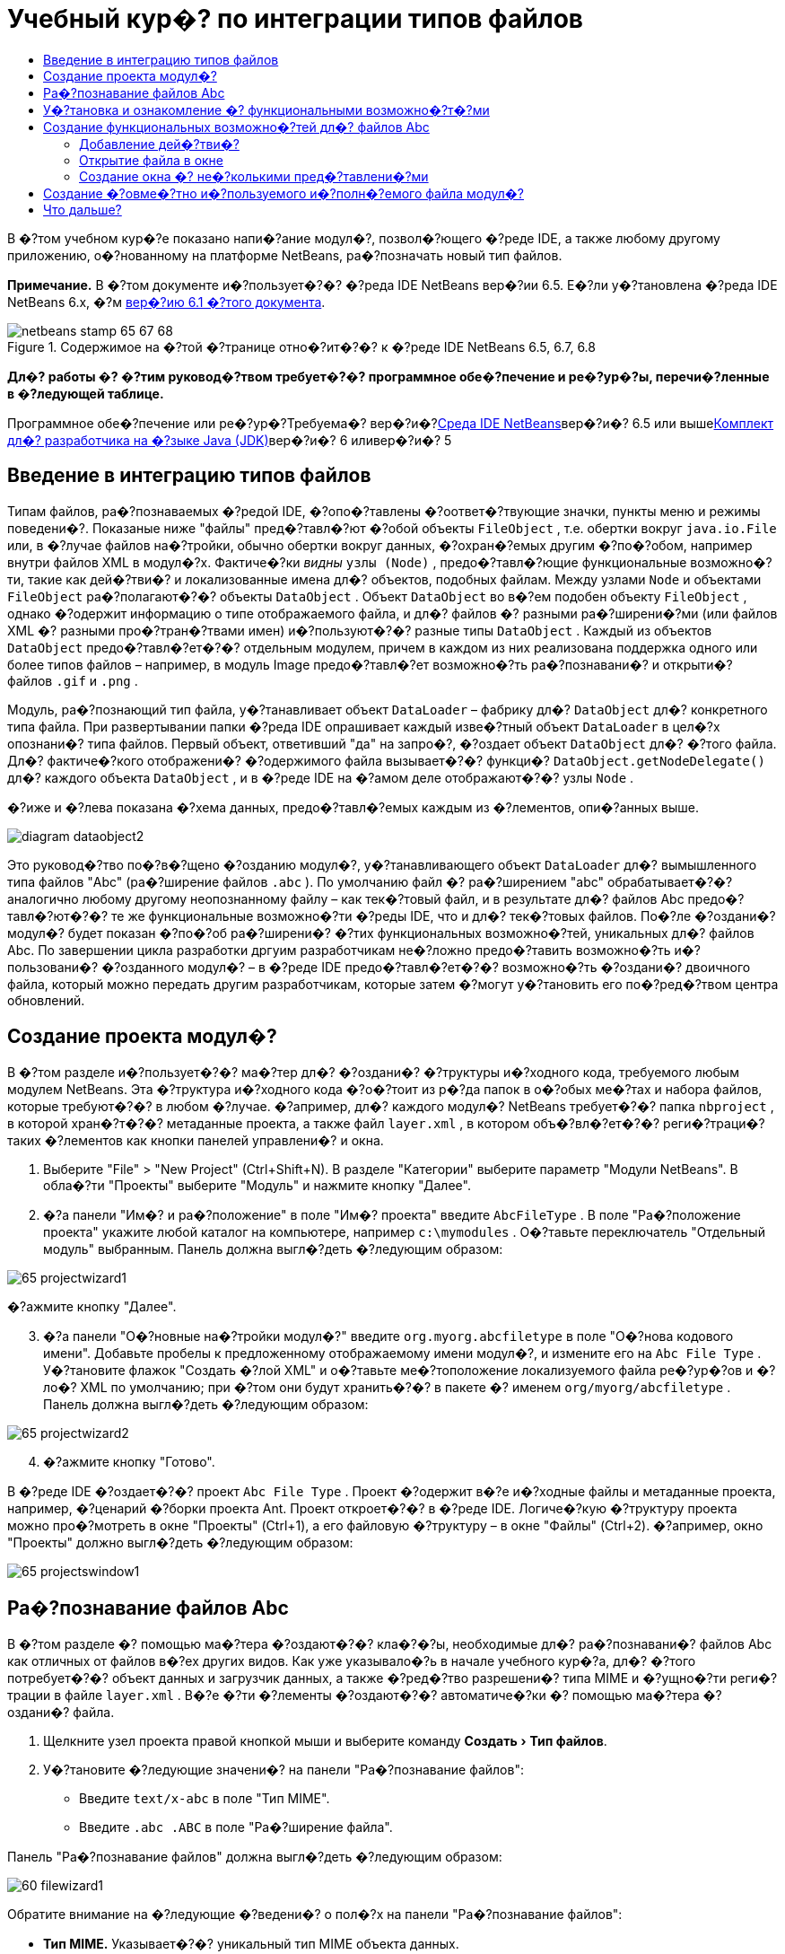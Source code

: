 // 
//     Licensed to the Apache Software Foundation (ASF) under one
//     or more contributor license agreements.  See the NOTICE file
//     distributed with this work for additional information
//     regarding copyright ownership.  The ASF licenses this file
//     to you under the Apache License, Version 2.0 (the
//     "License"); you may not use this file except in compliance
//     with the License.  You may obtain a copy of the License at
// 
//       http://www.apache.org/licenses/LICENSE-2.0
// 
//     Unless required by applicable law or agreed to in writing,
//     software distributed under the License is distributed on an
//     "AS IS" BASIS, WITHOUT WARRANTIES OR CONDITIONS OF ANY
//     KIND, either express or implied.  See the License for the
//     specific language governing permissions and limitations
//     under the License.
//

= Учебный кур�? по интеграции типов файлов
:jbake-type: platform-tutorial
:jbake-tags: tutorials 
:jbake-status: published
:syntax: true
:source-highlighter: pygments
:toc: left
:toc-title:
:icons: font
:experimental:
:description: Учебный кур�? по интеграции типов файлов - Apache NetBeans
:keywords: Apache NetBeans Platform, Platform Tutorials, Учебный кур�? по интеграции типов файлов

В �?том учебном кур�?е показано напи�?ание модул�?, позвол�?ющего �?реде IDE, а также любому другому приложению, о�?нованному на платформе NetBeans, ра�?позначать новый тип файлов.

*Примечание.* В �?том документе и�?пользует�?�? �?реда IDE NetBeans вер�?ии 6.5. Е�?ли у�?тановлена �?реда IDE NetBeans 6.x, �?м link:60/nbm-filetype.html[+вер�?ию 6.1 �?того документа+].


image::images/netbeans-stamp-65-67-68.gif[title="Содержимое на �?той �?транице отно�?ит�?�? к �?реде IDE NetBeans 6.5, 6.7, 6.8"]



*Дл�? работы �? �?тим руковод�?твом требует�?�? программное обе�?печение и ре�?ур�?ы, перечи�?ленные в �?ледующей таблице.*

Программное обе�?печение или ре�?ур�?Требуема�? вер�?и�?link:https://netbeans.org/downloads/index.html[+Среда IDE NetBeans+]вер�?и�? 6.5 или вышеlink:http://java.sun.com/javase/downloads/index.jsp[+Комплект дл�? разработчика на �?зыке Java (JDK)+]вер�?и�? 6 иливер�?и�? 5


== Введение в интеграцию типов файлов

Типам файлов, ра�?познаваемых �?редой IDE, �?опо�?тавлены �?оответ�?твующие значки, пункты меню и режимы поведени�?. Показаные ниже "файлы" пред�?тавл�?ют �?обой объекты  ``FileObject`` , т.е. обертки вокруг  ``java.io.File``  или, в �?лучае файлов на�?тройки, обычно обертки вокруг данных, �?охран�?емых другим �?по�?обом, например внутри файлов XML в модул�?х. Фактиче�?ки _видны_  ``узлы (Node)`` , предо�?тавл�?ющие функциональные возможно�?ти, такие как дей�?тви�? и локализованные имена дл�? объектов, подобных файлам. Между узлами  ``Node``  и объектами  ``FileObject``  ра�?полагают�?�? объекты  ``DataObject`` . Объект  ``DataObject``  во в�?ем подобен объекту  ``FileObject`` , однако �?одержит информацию о типе отображаемого файла, и дл�? файлов �? разными ра�?ширени�?ми (или файлов XML �? разными про�?тран�?твами имен) и�?пользуют�?�? разные типы  ``DataObject`` . Каждый из объектов  ``DataObject``  предо�?тавл�?ет�?�? отдельным модулем, причем в каждом из них реализована поддержка одного или более типов файлов – например, в модуль Image предо�?тавл�?ет возможно�?ть ра�?познавани�? и открыти�? файлов  ``.gif``  и  ``.png`` .

Модуль, ра�?познающий тип файла, у�?танавливает объект  ``DataLoader``  – фабрику дл�?  ``DataObject``  дл�? конкретного типа файла. При развертывании папки �?реда IDE опрашивает каждый изве�?тный объект  ``DataLoader``  в цел�?х опознани�? типа файлов. Первый объект, ответивший "да" на запро�?, �?оздает объект  ``DataObject``  дл�? �?того файла. Дл�? фактиче�?кого отображени�? �?одержимого файла вызывает�?�? функци�?  ``DataObject.getNodeDelegate()``  дл�? каждого объекта  ``DataObject`` , и в �?реде IDE на �?амом деле отображают�?�? узлы  ``Node`` .

�?иже и �?лева показана �?хема данных, предо�?тавл�?емых каждым из �?лементов, опи�?анных выше.

image::images/diagram-dataobject2.png[]

Это руковод�?тво по�?в�?щено �?озданию модул�?, у�?танавливающего объект  ``DataLoader``  дл�? вымышленного типа файлов "Abc" (ра�?ширение файлов  ``.abc`` ). По умолчанию файл �? ра�?ширением "abc" обрабатывает�?�? аналогично любому другому неопознанному файлу – как тек�?товый файл, и в результате дл�? файлов Abc предо�?тавл�?ют�?�? те же функциональные возможно�?ти �?реды IDE, что и дл�? тек�?товых файлов. По�?ле �?оздани�? модул�? будет показан �?по�?об ра�?ширени�? �?тих функциональных возможно�?тей, уникальных дл�? файлов Abc. По завершении цикла разработки дргуим разработчикам не�?ложно предо�?тавить возможно�?ть и�?пользовани�? �?озданного модул�? – в �?реде IDE предо�?тавл�?ет�?�? возможно�?ть �?оздани�? двоичного файла, который можно передать другим разработчикам, которые затем �?могут у�?тановить его по�?ред�?твом центра обновлений.


== Создание проекта модул�?

В �?том разделе и�?пользует�?�? ма�?тер дл�? �?оздани�? �?труктуры и�?ходного кода, требуемого любым модулем NetBeans. Эта �?труктура и�?ходного кода �?о�?тоит из р�?да папок в о�?обых ме�?тах и набора файлов, которые требуют�?�? в любом �?лучае. �?апример, дл�? каждого модул�? NetBeans требует�?�? папка  ``nbproject`` , в которой хран�?т�?�? метаданные проекта, а также файл  ``layer.xml`` , в котором объ�?вл�?ет�?�? реги�?траци�? таких �?лементов как кнопки панелей управлени�? и окна.


[start=1]
1. Выберите "File" > "New Project" (Ctrl+Shift+N). В разделе "Категории" выберите параметр "Модули NetBeans". В обла�?ти "Проекты" выберите "Модуль" и нажмите кнопку "Далее".

[start=2]
2. �?а панели "Им�? и ра�?положение" в поле "Им�? проекта" введите  ``AbcFileType`` . В поле "Ра�?положение проекта" укажите любой каталог на компьютере, например  ``c:\mymodules`` . О�?тавьте переключатель "Отдельный модуль" выбранным. Панель должна выгл�?деть �?ледующим образом:

image::images/65-projectwizard1.png[]

�?ажмите кнопку "Далее".


[start=3]
3. �?а панели "О�?новные на�?тройки модул�?" введите  ``org.myorg.abcfiletype``  в поле "О�?нова кодового имени". Добавьте пробелы к предложенному отображаемому имени модул�?, и измените его на  ``Abc File Type`` . У�?тановите флажок "Создать �?лой XML" и о�?тавьте ме�?тоположение локализуемого файла ре�?ур�?ов и �?ло�? XML по умолчанию; при �?том они будут хранить�?�? в пакете �? именем  ``org/myorg/abcfiletype`` . Панель должна выгл�?деть �?ледующим образом:

image::images/65-projectwizard2.png[]


[start=4]
4. �?ажмите кнопку "Готово".

В �?реде IDE �?оздает�?�? проект  ``Abc File Type`` . Проект �?одержит в�?е и�?ходные файлы и метаданные проекта, например, �?ценарий �?борки проекта Ant. Проект откроет�?�? в �?реде IDE. Логиче�?кую �?труктуру проекта можно про�?мотреть в окне "Проекты" (Ctrl+1), а его файловую �?труктуру – в окне "Файлы" (Ctrl+2). �?апример, окно "Проекты" должно выгл�?деть �?ледующим образом:

image::images/65-projectswindow1.png[] 


== Ра�?познавание файлов Abc

В �?том разделе �? помощью ма�?тера �?оздают�?�? кла�?�?ы, необходимые дл�? ра�?познавани�? файлов Abc как отличных от файлов в�?ех других видов. Как уже указывало�?ь в начале учебного кур�?а, дл�? �?того потребует�?�? объект данных и загрузчик данных, а также �?ред�?тво разрешени�? типа MIME и �?ущно�?ти реги�?трации в файле  ``layer.xml`` . В�?е �?ти �?лементы �?оздают�?�? автоматиче�?ки �? помощью ма�?тера �?оздани�? файла.


[start=1]
1. Щелкните узел проекта правой кнопкой мыши и выберите команду "Создать > Тип файлов".

[start=2]
2. У�?тановите �?ледующие значени�? на панели "Ра�?познавание файлов":

* Введите  ``text/x-abc``  в поле "Тип MIME".
* Введите  ``.abc .ABC``  в поле "Ра�?ширение файла".

Панель "Ра�?познавание файлов" должна выгл�?деть �?ледующим образом:

image::images/60-filewizard1.png[]

Обратите внимание на �?ледующие �?ведени�? о пол�?х на панели "Ра�?познавание файлов":

* *Тип MIME.* Указывает�?�? уникальный тип MIME объекта данных.
* по
* *Ра�?ширение файла.* Указывает�?�? одно или более ра�?ширений файлов, по которым �?редой IDE ра�?познает�?�? принадлежно�?ть файла к указанному типу MIME. Ра�?ширение файла можно в факультативном пор�?дке предвар�?ть точкой. В каче�?тве разделителей и�?пользуют�?�? зап�?тые, пробелы, или зап�?тые вме�?те �? пробелами. Следовательно, дей�?твительными �?вл�?ют�?�? в�?е �?ледующие варианты запи�?и:

*  ``.abc,.def`` 
*  ``.abc .def`` 
*  ``abc def`` 
*  ``abc,.def ghi, .wow`` 

Пред�?тавим, что дл�? файлов Abc учитывает�?�? реги�?тр. По�?тому в �?том учебном кур�?е указывает�?�? _два_ типа MIME:  ``.abc``  и  ``.ABC`` .

* *Корневой �?лемент XML.* Указывает�?�? уникальное про�?тран�?тво имен, отличающее тип файла XML от в�?ех о�?тальных типов файлов XML. По�?кольку многие файлы XML обладают одинаковым ра�?ширением ( ``xml`` ), различие между файлами XML проводит�?�? в �?реде IDE по их корневым �?лементам XML. Точнее, в �?реде IDE возможно различие между про�?тран�?твами имен и первым �?лементом XML в файлах XML. Это, например, можно и�?пользовать дл�? различи�? между опи�?ателем развертывани�? JBoss и опи�?ателем развертывани�? WebLogic. Е�?ли �?то различие �?делано, можно обе�?печить недо�?тупно�?ть пунктов меню, добавленных к контек�?тному меню опи�?ател�? развертывани�? JBoss, дл�? опи�?ател�? развертывани�? WebLogic. См., например, link:nbm-palette-api2.html[+Руковод�?тво по модулю палитры компонентов NetBeans+].

�?ажмите кнопку "Далее".


[start=3]
3. �?а панели "Им�? и ра�?положение" введите  ``Abc``  в каче�?тве префик�?а имени кла�?�?а и выберите любой файл изображени�? размером 16 на 16 пик�?елей в каче�?тве значка нового типа файлов, в �?оответ�?твии �? иллю�?трацией ниже.

image::images/65-filewizard2.png[]

*Примечание.* Можно и�?пользовать любой значок размером 16x16 пик�?елей. Е�?ли требует�?�?, можно щелкнуть �?тот значок, �?охранить его локально, а затем указать его в ма�?тере, как указано выше: image::images/Datasource.gif[]


[start=4]
4. �?ажмите кнопку "Готово".

Окно "Проекты" должно выгл�?деть �?ледующим образом:

image::images/65-projectswindow2.png[]

Ра�?�?мотрим краткое опи�?ание каждого из �?генерированных файлов:

* *AbcDataObject.java.* Обертывает  ``FileObject`` . Объекты данных (DataObject) �?оздают�?�? загрузчиками данных (DataLoader). Подробные �?ведени�? �?м. в документе link:http://wiki.netbeans.org/wiki/view/DevFaqDataObject[+Что такое DataObject?+].
* *AbcResolver.xml.* Отображает ра�?ширени�?  ``.abc``  и  ``.ABC``  на тип MIME.  ``AbcDataLoader``  ра�?познает только тип MIME; о ра�?ширении файлов ему ничего не изве�?тно.
* *AbcTemplate.abc.* Предо�?тавл�?ет о�?нову шаблона файла, зареги�?трированного в файле  ``layer.xml``  так, чтобы он у�?танавливал�?�? в диалоговом окне "�?овый файл" в каче�?тве нового шаблона.
* *AbcDataObjectTest.java.* кла�?�? те�?та JUnit дл�?  ``DataObject`` .

В файле  ``layer.xml``  должен �?одержать�?�? �?ледующий тек�?т:


[source,xml]
----

<folder name="Loaders">
    <folder name="text">
        <folder name="x-abc">
            <folder name="Actions">
                <file name="org-myorg-abcfiletype-MyAction.shadow">
                    <attr name="originalFile" stringvalue="Actions/Edit/org-myorg-abcfiletype-MyAction.instance"/>
                    <attr name="position" intvalue="600"/>
                </file>
                <file name="org-openide-actions-CopyAction.instance">
                    <attr name="position" intvalue="100"/>
                </file>
                <file name="org-openide-actions-CutAction.instance">
                    <attr name="position" intvalue="200"/>
                </file>
                <file name="org-openide-actions-DeleteAction.instance">
                    <attr name="position" intvalue="300"/>
                </file>
                <file name="org-openide-actions-FileSystemAction.instance">
                    <attr name="position" intvalue="400"/>
                </file>
                <file name="org-openide-actions-OpenAction.instance">
                    <attr name="position" intvalue="500"/>
                </file>
                <file name="org-openide-actions-PropertiesAction.instance">
                    <attr name="position" intvalue="700"/>
                </file>
                <file name="org-openide-actions-RenameAction.instance">
                    <attr name="position" intvalue="800"/>
                </file>
                <file name="org-openide-actions-SaveAsTemplateAction.instance">
                    <attr name="position" intvalue="900"/>
                </file>
                <file name="org-openide-actions-ToolsAction.instance">
                    <attr name="position" intvalue="1000"/>
                </file>
                <file name="sep-1.instance">
                    <attr name="instanceClass" stringvalue="javax.swing.JSeparator"/>
                    <attr name="position" intvalue="1100"/>
                </file>
                <file name="sep-2.instance">
                    <attr name="instanceClass" stringvalue="javax.swing.JSeparator"/>
                    <attr name="position" intvalue="1200"/>
                </file>
                <file name="sep-3.instance">
                    <attr name="instanceClass" stringvalue="javax.swing.JSeparator"/>
                    <attr name="position" intvalue="1300"/>
                </file>
                <file name="sep-4.instance">
                    <attr name="instanceClass" stringvalue="javax.swing.JSeparator"/>
                    <attr name="position" intvalue="1400"/>
                </file>
            </folder>
            <folder name="Factories">
                <file name="AbcDataLoader.instance">
                    <attr name="SystemFileSystem.icon" urlvalue="nbresloc:/org/myorg/abcfiletype/Datasource.gif"/>
                    <attr name="dataObjectClass" stringvalue="org.myorg.abcfiletype.AbcDataObject"/>
                    <attr name="instanceCreate" methodvalue="org.openide.loaders.DataLoaderPool.factory"/>
                    <attr name="mimeType" stringvalue="text/x-abc"/>
                </file>
            </folder>
        </folder>
    </folder>
</folder>
----



== У�?тановка и ознакомление �? функциональными возможно�?т�?ми

Теперь у�?тановим модуль и во�?пользуем�?�? базовыми функциональными возможно�?т�?ми, �?озданными на данный момент. Дл�? по�?троени�? и у�?тановки модул�? в �?реде IDE и�?пользует�?�? �?ценарий по�?троени�? Ant. При �?оздании проекта автоматиче�?ки �?оздает�?�? �?ценарий по�?троени�?.


[start=1]
1. В окне "Проекты" щелкните правой кнопкой мыши проект  ``Abc File Type``  и выберите "Выполнить".

Запу�?тит�?�? новый �?кземпл�?р �?реды IDE, выполн�?ющий у�?тановку модул�? в �?еб�?.


[start=2]
2. Создайте приложение любого типа в �?реде IDE �? помощью диалогового окна "�?овый проект" (Ctrl+Shift+N).

[start=3]
3. Щелкните узел приложени�? правой кнопкой мыши и выберите команду "Создать > Прочее". В категории "Прочее" до�?тупен шаблон дл�? работы �? новым типом файлов:

image::images/60-action4.png[]

Выполните ма�?тер до конца; в результате будет �?оздан шаблон, который может и�?пользовать�?�? пользователем дл�? работы �? данным типом файлов.

Е�?ли по�?ред�?твом шаблона должен предо�?тавл�?ть�?�? код по умолчанию, добавьте �?тот код к файлу  ``AbcTemplate.abc`` , автоматиче�?ки �?озданному ма�?тером "�?овый тип файла".



== Создание функциональных возможно�?тей дл�? файлов Abc

Теперь, когда в платформу NetBeans внедрена возможно�?ть отличени�? файлов Abc от других типов файлов, пришло врем�? добавить функциональные возможно�?ти, �?пециально предназначенные дл�? работы �? файлами �?того типа. В �?том разделе добавл�?ет�?�? пункт меню в контек�?тное меню узла файла в окнах обозревателей, например в окне "Проекты", и добавл�?ет�?�? возможно�?ть открыти�? файла в окне, а не в редакторе.


=== Добавление дей�?тви�?

В �?том подразделе �? помощью ма�?тера �?оздани�? дей�?тви�? �?оздает�?�? кла�?�? Java, выполн�?ющее дей�?твие дл�? ра�?�?матриваемого типа файлов. Ма�?тер также реги�?трирует кла�?�? в файле  ``layer.xml`` , по�?ле чего у пользовател�? по�?вл�?ет�?�? возможно�?ть вызывать �?озданное дей�?твие из контек�?тного меню узла типа файла в окне обозревател�?.


[start=1]
1. Щелкните узел проекта правой кнопкой мыши и выберите команду "Создать > Дей�?твие"

[start=2]
2. В панели "Тип дей�?тви�?" выберите "Включено по у�?ловию". Введите  ``AbcDataObject`` , т.е. им�? объекта данных, �?озданного выше по�?ред�?твом ма�?тера �?оздани�? типов файлов, как показано ниже:

image::images/60-action1.png[]

�?ажмите кнопку "Далее".


[start=3]
3. �?а панели "Реги�?траци�? в интерфей�?е" выберите категорию "Изменить" в ра�?крывающем�?�? �?пи�?ке "Категори�?". Значение, выбранное в ра�?крываюшем�?�? �?пи�?ке "Категори�?", определ�?ет ме�?то отображени�? дей�?тви�? в редакторе �?очетаний клавиш в �?реде IDE.

Затем �?нимите флажок "Глобальный пункт меню" и у�?тановите флажок "Пункт контек�?тного меню типа файла". В ра�?крывающем�?�? �?пи�?ке "Тип �?одержимого" выберите тип MIME, указанный выше в ма�?тере �?оздани�? типов файлов, в �?оответ�?твии �? иллю�?трацией ниже:

image::images/60-action2.png[]

Отметим, что �?уще�?твует возможно�?ть задани�? положени�? пункта меню, и что пункт меню можно разграничить от предыдушего и �?ледующего пункта. �?ажмите кнопку "Далее".


[start=4]
4. �?а панели "Им�? и ра�?положение" введите  ``MyAction``  в каче�?тве имени кла�?�?а и  ``My Action``  в поле "Видимое им�?". В пунктах контек�?тных меню не отображают�?�? значки. По�?тому нажмите кнопку "Готово", по�?лу чего файл  ``MyAction.java``  будет добавлен к пакету  ``org.myorg.abcfiletype`` .

[start=5]
5. В редакторе и�?ходного кода добавьте код к методу  ``performAction``  дей�?тви�?:

[source,java]
----

protected void performAction(Node[] activatedNodes) {
	AbcDataObject abcDataObject = activatedNodes[0].getLookup().lookup(AbcDataObject.class);
	FileObject f = abcDataObject.getPrimaryFile();
	String displayName = FileUtil.getFileDisplayName(f);
	String msg = "Я " + displayName + ". Зверь рыкающий!"; 
	NotifyDescriptor nd = new NotifyDescriptor.Message(msg);
	DialogDisplayer.getDefault().notify(nd);
}
----

�?ажмите Ctrl+Shift+I. В верхнюю ча�?ть кла�?�?а автоматиче�?ки добавл�?ют�?�? выражени�? импорта.

Ча�?ть кода по-прежнему выделена кра�?ным подчеркиванием, что указывает на от�?ут�?твие р�?да требуемых пакетов в пути кла�?�?ов. Щелкните правой кнопкой мыши узел проекта, выберите "Свой�?тва" и щелкните "Библиотеки" в диалоговом окне "Свой�?тва проекта". Щелкните в верхней ча�?ти панели "Библиотеки" и добавьте интерфей�? API диалогов.

В кла�?�?е  ``MyAction.java``  �?нова нажмите Ctrl+Shift+I. Выделение кра�?ным подчеркиванием �?нимает�?�?, по�?кольку требуемые пакеты обнаруживают�?�? �?редой IDE в интерфей�?е API диалогов.


[start=6]
6. В узле "Важные файлы" разверните подузел "Слой XML". Обозреватель link:https://platform.netbeans.org/tutorials/nbm-glossary.html[+Файлова�? �?и�?тема �?реды+] �?о�?тоит из двух узлов:  ``<�?тот �?лой>``  и  ``<�?тот �?лой в контек�?те>`` , а также их подузлов. Разверните узел  ``<�?тот �?лой>`` , разверните подузел  ``Загрузчики`` , и продолжайте разворачивать узлы, пока не �?танет видно  ``дей�?твие`` , �?озданное ранее.

[start=7]
7. Перетащите  ``My Action``  в позицию ниже дей�?тви�?  ``Open`` , как показано ниже:

image::images/60-action3.png[]

Как было показано в двух предыдущих дей�?тви�?х, обозреватель файловой �?и�?темы �?реды можно и�?пользовать дл�? бы�?трой реорганизации по�?ледовательно�?ти �?лементов, зареги�?трированных в файловой �?и�?теме �?реды.


[start=8]
8. Снова выполните модуль, как в предыдущем разделе.

[start=9]
9. Создайте файл ABC на о�?нове шаблона, показанного в предыдущем разделе, и щелкните правой кнопкой мыши узел файла в одном из пред�?тавлений обозревател�?, например, в окнах "Проекты" или "Избранное".

Обратите внимание, что файл Abc �?набжен значком, который был назначен ему в �?оответ�?твующем модуле, и что �?пи�?ок дей�?твий, назначенный в �?оответ�?твующем файле  ``layer.xml`` , выводит�?�? в контек�?тном меню, вызываемом щелчком правой кнопкой мыши:

image::images/60-dummytemplate.png[]


[start=10]
10. Выберите новый пункт меню; отображает�?�? им�? и ме�?тоположение файла Abc.

image::images/60-information.png[]

Итак, было ра�?�?мотрено �?оздание нового дей�?тви�?, до�?тупного из контек�?тного меню дл�? файла определенного типа, в окнах "Проекты", "Файлы" или "Избранное".


=== Открытие файла в окне

По умолчанию при открытии файла, тип которого был определен в �?том учебном кур�?е, такой файл открывает�?�? в базовом редакторе. Однако иногда может потребовать�?�? �?оздать визуальное пред�?тавление файла, и предо�?тавить пользователю возможно�?ть перета�?кивать �?лементы оформлени�? в �?то визуальное пред�?тавление. Первый �?тап �?оздани�? подобного интерфей�?а пользовател�? - �?то предо�?тавление пользователю возможно�?ти открыти�? файла в окне. В �?том подразделе приведена по�?ледовательно�?ть необходимых дей�?твий.


[start=1]
1. Щелкните узел проекта правой кнопкой мыши и выберите команду "Создать > Оконный компонент". У�?тановите дл�? параметра "Позици�? окна" значение "editor" и у�?тановите флажок "Открывать при запу�?ке приложени�?", как показано ниже:

image::images/65-topc-1.png[]


[start=2]
2. �?ажмите кнопку "Далее" и введите "Abc" в каче�?тве префик�?а имени кла�?�?ов.

image::images/65-topc-2.png[]

�?ажмите кнопку "Готово".


[start=3]
3. Измените  ``DataObject`` : укажите и�?пользование  ``link:http://bits.netbeans.org/dev/javadoc/org-openide-loaders/org/openide/loaders/OpenSupport.html[+OpenSupport+]``  вме�?то DataEditorSupport, дл�? чего измените кон�?труктор  ``DataObject``  �?ледующим образом:


[source,java]
----

public AbcDataObject(FileObject pf, MultiFileLoader loader)
        throws DataObjectExistsException, IOException {

    super(pf, loader);
    CookieSet cookies = getCookieSet();
    *//cookies.add((Node.Cookie) DataEditorSupport.create(this, getPrimaryEntry(), cookies));
    cookies.add((Node.Cookie) new AbcOpenSupport(getPrimaryEntry()));*
              
}
----


[start=4]
4. Создайте кла�?�?  ``link:http://bits.netbeans.org/dev/javadoc/org-openide-loaders/org/openide/loaders/OpenSupport.html[+OpenSupport+]`` :


[source,java]
----

class AbcOpenSupport extends OpenSupport implements OpenCookie, CloseCookie {

    public AbcOpenSupport(AbcDataObject.Entry entry) {
        super(entry);
    }

    protected CloneableTopComponent createCloneableTopComponent() {
        AbcDataObject dobj = (AbcDataObject) entry.getDataObject();
        AbcTopComponent tc = new AbcTopComponent();
        tc.setDisplayName(dobj.getName());
        return tc;
    }
 
}
----

�?а�?тройте TopComponent: он должен ра�?шир�?ть CloneableTopComponent, а не TopComponent. У�?тановите дл�? модификатора кла�?�?а TopComponent и модификатора его кон�?труктора параметр public вме�?то private.

Снова выполните модуль; когда при открытии файла Abc его открытие обрабатывает�?�? кла�?�?ом  ``OpenSupport`` , обе�?печивает�?�? открытие файла в  ``TopComponent`` , а не в базовом редакторе, предо�?тавл�?емом  ``DataEditorSupport`` :

image::images/65-topc-3.png[]

В документе link:https://platform.netbeans.org/tutorials/nbm-visual_library.html[+Руковод�?тво по Visual Library NetBeans+] приведен пример дальнейшей разработки TopComponent дл�? визуального отображени�? �?одержимого файла, �?оответ�?твующего типу файла, определенному в �?том руковод�?тве.



=== Создание окна �? не�?колькими пред�?тавлени�?ми

Теперь файл можно открыть в окне; добавим к �?тому окну дополнительные функциональные возможно�?ти. Создадим окно �? не�?колькими пред�?тавлени�?ми. �?а первой вкладке окна �? не�?колькими пред�?тавлени�?ми обычно выводит�?�? визуальное пред�?тавление файла, а на второй вкладке обычно �?одержит�?�? пред�?тавление и�?ходного кода. Кроме �?тих двух можно и�?пользовать дополнительные закладки, �?одержащие более подробные данные об открытом файле.


[start=1]
1. Щелкните правой кнопкой узел проекта и выберите команду "Properties". В диалоговом окне "Свой�?тва проекта" выберите "Библиотеки" и нажмите "Добавить". Укажите зави�?имо�?ть от "MultiView Windows". �?ажмите кнопку "OK", а затем �?нова нажмите кнопку "OK" дл�? закрыти�? диалогового окна "Свой�?тва проекта".

[start=2]
2. 
Дл�? каждой закладки, дл�? которой требует�?�? �?оздать окно �? не�?колькими пред�?тавлени�?ми, необходимо �?оздать кла�?�?, реализующий  ``MultiViewDescription``  и  ``Serializable`` .

В рамках �?того учебного кур�?а начнем �? кла�?�?а, который назовем  ``AbcMultiviewDescription1`` . Этот кла�?�? реализует �?ледующие указанные кла�?�?ы:


[source,java]
----

public class AbcMultiviewDescription1 implements MultiViewDescription, Serializable {

    public int getPersistenceType() {
        throw new UnsupportedOperationException("Пока не поддерживает�?�?.");
    }

    public String getDisplayName() {
        throw new UnsupportedOperationException("Пока не поддерживает�?�?.");
    }

    public Image getIcon() {
        throw new UnsupportedOperationException("Пока не поддерживает�?�?.");
    }

    public HelpCtx getHelpCtx() {
        throw new UnsupportedOperationException("Пока не поддерживает�?�?.");
    }

    public String preferredID() {
        throw new UnsupportedOperationException("Пока не поддерживает�?�?.");
    }

    public MultiViewElement createElement() {
        throw new UnsupportedOperationException("Пока не поддерживает�?�?.");
    }

}
----

В кла�?�?е  ``AbcMultiviewDescription1`` , приведенном выше, метод  ``createElement()``  возвращает объект MultiViewElement. Однако требует�?�? возвращать �?озданный  ``TopComponent`` , дл�? чего перейдем к �?ледующему дей�?твию.


[start=3]
3. Перепишите �?игнатуру кла�?�?а. Дл�? предо�?тавлени�? �?лемента �? не�?колькими пред�?тавлени�?ми дл�? опи�?ани�?, приведенного на предыдущем �?тапе, потребует�?�? ра�?ширить  ``JPanel``  вме�?то  ``TopComponent`` ; также потребует�?�? �?оздать реализацию  ``MultiViewElement`` :

[source,java]
----

public final class AbcTopComponent extends JPanel implements MultiViewElement {
----

В кла�?�?е  ``TopComponent``  необходимо удалить (или закомментировать) методы  ``findInstance()`` ,  ``getPersistenceType()`` ,  ``writeReplace()``  и  ``preferredID()`` .


[start=4]
4. Дл�? начала �?оздадим очень про�?тые реализации дл�? каждого из требуемых методов. Сначала определим новый �?лемент  ``JToolbar``  в верхней ча�?ти кла�?�?а  ``TopComponent`` :

[source,java]
----

private JToolBar toolbar = new JToolBar();
----

Затем реализуем методы �?ледующим образом:


[source,java]
----

    public JComponent getVisualRepresentation() {
        return this;
    }

    public JComponent getToolbarRepresentation() {
        return toolbar;
    }

    public void setMultiViewCallback(MultiViewElementCallback arg0) {
    }

    public CloseOperationState canCloseElement() {
        return null;
    }

    public Action[] getActions() {
        return new Action[]{};
    }

    public Lookup getLookup() {
        return Lookups.singleton(this);
    }

    public void componentShowing() {
    }

    public void componentHidden() {
    }

    public void componentActivated() {
    }

    public void componentDeactivated() {
    }

    public UndoRedo getUndoRedo() {
        return UndoRedo.NONE;
    }
----


[start=5]
5. Теперь переопределим  ``AbcMultiviewDescription1``  �?ледующим образом:

[source,java]
----

public class AbcMultiviewDescription1 implements MultiViewDescription, Serializable {

    public int getPersistenceType() {
        return TopComponent.PERSISTENCE_ALWAYS;
    }

    public String getDisplayName() {
        return "Tab 1";
    }

    public Image getIcon() {
        return ImageUtilities.loadImage("/org/myorg/abcfiletype/Datasource.gif");
    }

    public HelpCtx getHelpCtx() {
        return null;
    }

    public String preferredID() {
       return "AbcMultiviewDescription1";
    }

    public MultiViewElement createElement() {
        return new AbcTopComponent();
    }

}
----


[start=6]
6. Измените метод  ``createCloneableTopComponent``  в кла�?�?е  ``OpenSupport``  дл�? открыти�?  ``TopComponent``  по�?ред�?твом кла�?�?а  ``MultiViewDescription`` , �?озданного выше:

[source,java]
----

protected CloneableTopComponent createCloneableTopComponent() {

    // Создание ма�?�?ива де�?крипторов множе�?тва пред�?тавлений:
    AbcMultiviewDescription1 firstTab = new AbcMultiviewDescription1();
    MultiViewDescription[] descriptionArray = { firstTab };

    // Создание окна �? не�?колькими пред�?тавлени�?ми:
    CloneableTopComponent tc = MultiViewFactory.createCloneableMultiView(descriptionArray, firstTab,  null);
    tc.setDisplayName(entry.getDataObject().getName());
    return tc;

}
----

Второй аргумент метода  ``MultiViewFactory.createCloneableMultiView``  определ�?ет вкладку, открываемую по умолчанию. В данном �?лучае выбрана вкладка  ``firstTab`` , определ�?ема�? в  ``AbcMultiViewDescription1`` .


[start=7]
7. Выполните у�?тановку и �?нова откройте файл. Теперь в окне �? не�?колькими пред�?тавлени�?ми �?оздана одна вкладка:

image::images/65-mvdeployed.png[]

Теперь в окне �? не�?колькими пред�?тавлени�?ми �?оздана одна вкладка. Дл�? каждой дополнительной вкладки необходимо �?оздать новый кла�?�?  ``MultiviewDescription``  �? новым �?лементом  ``JPanel`` , а затем �?оздать �?кземпл�?р кла�?�?а  ``MultiViewDescription``  в кла�?�?е ра�?ширени�?  ``OpenSupport`` , как показано выше.


== Создание �?овме�?тно и�?пользуемого и�?полн�?емого файла модул�?

Готовый модуль можно предо�?тавить дл�? и�?пользовани�? другими разработчиками. Дл�? �?того необходимо �?оздать и ра�?про�?транить двоичный файл "NBM" (модуль NetBeans).


[start=1]
1. В окне "Проекты" щелкните правой кнопкой мыши проект  ``Abc File Type``  и выберите "Создать файл ра�?про�?транени�? модул�? NBM".

Создает�?�? файл NBM, который можно про�?мотреть в окне "Файлы" (Ctrl+2).

image::images/60-shareable-nbm.png[]


[start=2]
2. Чтобы предо�?тавить �?тот файл дл�? и�?пользовани�? другим разработчикам, можно, например, во�?пользовать�?�? link:http://plugins.netbeans.org/PluginPortal/[+порталом подключаемых модулкй NetBeans+]. Дл�? у�?тановки модул�? получатель должен во�?пользовать�?�? ди�?петчером подключаемых модулей ("Серви�? > Подключаемые модули").


link:https://netbeans.org/about/contact_form.html?to=3&subject=Feedback:%20File%20Type%20Module%20Tutorial[+Мы ждем ваших отзывов+]



== Что дальше?

Дополнительные �?ведени�? о �?оздании и разработке модулей NetBeans приведены в �?ледующих ре�?ур�?ах:

* link:https://platform.netbeans.org/index.html[+Домашна�?�? �?траница платформы NetBeans+]
* link:https://netbeans.org/download/dev/javadoc/[+Спи�?ок интерфей�?ов API �?реды NetBeans (текуща�? вер�?и�? разработки)+]
* link:https://netbeans.org/kb/trails/platform_ru.html[+Другие �?в�?занные руковод�?тва+]

